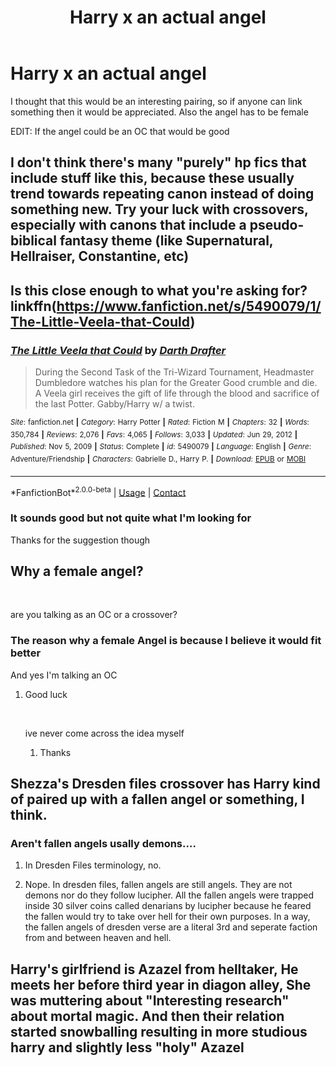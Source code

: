 #+TITLE: Harry x an actual angel

* Harry x an actual angel
:PROPERTIES:
:Author: Rocklord_10
:Score: 12
:DateUnix: 1614322715.0
:DateShort: 2021-Feb-26
:FlairText: Request
:END:
I thought that this would be an interesting pairing, so if anyone can link something then it would be appreciated. Also the angel has to be female

EDIT: If the angel could be an OC that would be good


** I don't think there's many "purely" hp fics that include stuff like this, because these usually trend towards repeating canon instead of doing something new. Try your luck with crossovers, especially with canons that include a pseudo-biblical fantasy theme (like Supernatural, Hellraiser, Constantine, etc)
:PROPERTIES:
:Author: Uncommonality
:Score: 5
:DateUnix: 1614340111.0
:DateShort: 2021-Feb-26
:END:


** Is this close enough to what you're asking for? linkffn([[https://www.fanfiction.net/s/5490079/1/The-Little-Veela-that-Could]])
:PROPERTIES:
:Author: Devil_May_Kare
:Score: 6
:DateUnix: 1614332985.0
:DateShort: 2021-Feb-26
:END:

*** [[https://www.fanfiction.net/s/5490079/1/][*/The Little Veela that Could/*]] by [[https://www.fanfiction.net/u/1933697/Darth-Drafter][/Darth Drafter/]]

#+begin_quote
  During the Second Task of the Tri-Wizard Tournament, Headmaster Dumbledore watches his plan for the Greater Good crumble and die. A Veela girl receives the gift of life through the blood and sacrifice of the last Potter. Gabby/Harry w/ a twist.
#+end_quote

^{/Site/:} ^{fanfiction.net} ^{*|*} ^{/Category/:} ^{Harry} ^{Potter} ^{*|*} ^{/Rated/:} ^{Fiction} ^{M} ^{*|*} ^{/Chapters/:} ^{32} ^{*|*} ^{/Words/:} ^{350,784} ^{*|*} ^{/Reviews/:} ^{2,076} ^{*|*} ^{/Favs/:} ^{4,065} ^{*|*} ^{/Follows/:} ^{3,033} ^{*|*} ^{/Updated/:} ^{Jun} ^{29,} ^{2012} ^{*|*} ^{/Published/:} ^{Nov} ^{5,} ^{2009} ^{*|*} ^{/Status/:} ^{Complete} ^{*|*} ^{/id/:} ^{5490079} ^{*|*} ^{/Language/:} ^{English} ^{*|*} ^{/Genre/:} ^{Adventure/Friendship} ^{*|*} ^{/Characters/:} ^{Gabrielle} ^{D.,} ^{Harry} ^{P.} ^{*|*} ^{/Download/:} ^{[[http://www.ff2ebook.com/old/ffn-bot/index.php?id=5490079&source=ff&filetype=epub][EPUB]]} ^{or} ^{[[http://www.ff2ebook.com/old/ffn-bot/index.php?id=5490079&source=ff&filetype=mobi][MOBI]]}

--------------

*FanfictionBot*^{2.0.0-beta} | [[https://github.com/FanfictionBot/reddit-ffn-bot/wiki/Usage][Usage]] | [[https://www.reddit.com/message/compose?to=tusing][Contact]]
:PROPERTIES:
:Author: FanfictionBot
:Score: 3
:DateUnix: 1614333015.0
:DateShort: 2021-Feb-26
:END:


*** It sounds good but not quite what I'm looking for

Thanks for the suggestion though
:PROPERTIES:
:Author: Rocklord_10
:Score: 2
:DateUnix: 1614333139.0
:DateShort: 2021-Feb-26
:END:


** Why a female angel?

​

are you talking as an OC or a crossover?
:PROPERTIES:
:Author: Thorfan23
:Score: 3
:DateUnix: 1614332445.0
:DateShort: 2021-Feb-26
:END:

*** The reason why a female Angel is because I believe it would fit better

And yes I'm talking an OC
:PROPERTIES:
:Author: Rocklord_10
:Score: 1
:DateUnix: 1614332515.0
:DateShort: 2021-Feb-26
:END:

**** Good luck

​

ive never come across the idea myself
:PROPERTIES:
:Author: Thorfan23
:Score: 1
:DateUnix: 1614332658.0
:DateShort: 2021-Feb-26
:END:

***** Thanks
:PROPERTIES:
:Author: Rocklord_10
:Score: 1
:DateUnix: 1614332705.0
:DateShort: 2021-Feb-26
:END:


** Shezza's Dresden files crossover has Harry kind of paired up with a fallen angel or something, I think.
:PROPERTIES:
:Author: Thor496
:Score: 3
:DateUnix: 1614336780.0
:DateShort: 2021-Feb-26
:END:

*** Aren't fallen angels usally demons....
:PROPERTIES:
:Author: AntisocialNyx
:Score: 1
:DateUnix: 1614339903.0
:DateShort: 2021-Feb-26
:END:

**** In Dresden Files terminology, no.
:PROPERTIES:
:Author: RealLifeH_sapiens
:Score: 2
:DateUnix: 1614348811.0
:DateShort: 2021-Feb-26
:END:


**** Nope. In dresden files, fallen angels are still angels. They are not demons nor do they follow lucipher. All the fallen angels were trapped inside 30 silver coins called denarians by lucipher because he feared the fallen would try to take over hell for their own purposes. In a way, the fallen angels of dresden verse are a literal 3rd and seperate faction from and between heaven and hell.
:PROPERTIES:
:Author: CommodorNorrington
:Score: 1
:DateUnix: 1614365125.0
:DateShort: 2021-Feb-26
:END:


** Harry's girlfriend is Azazel from helltaker, He meets her before third year in diagon alley, She was muttering about "Interesting research" about mortal magic. And then their relation started snowballing resulting in more studious harry and slightly less "holy" Azazel
:PROPERTIES:
:Author: Vemonis
:Score: 1
:DateUnix: 1618394209.0
:DateShort: 2021-Apr-14
:END:
